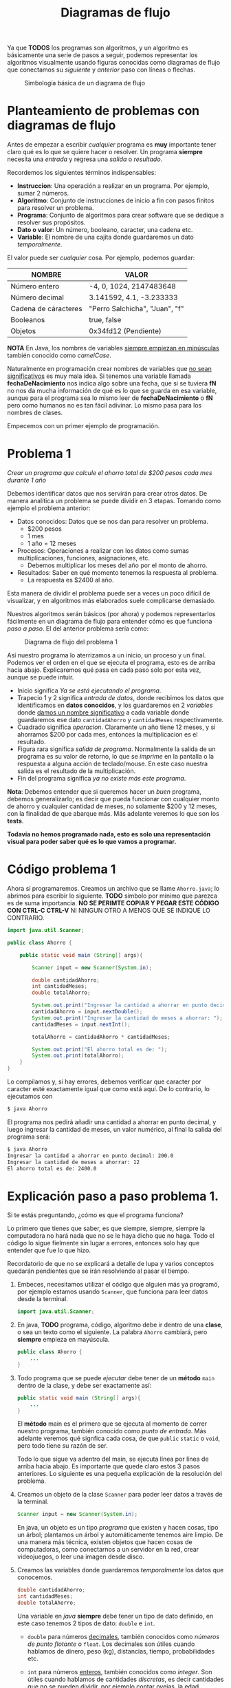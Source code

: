 #+HTML_LINK_HOME: ../inicio.html
#+TITLE: Diagramas de flujo

Ya que *TODOS* los programas son algoritmos, y un algoritmo es básicamente una
serie de pasos a seguir, podemos representar los algoritmos
visualmente usando figuras conocidas como diagramas de flujo que
conectamos su /siguiente/ y /anterior/ paso con líneas o flechas.

#+CAPTION: Simbología básica de un diagrama de flujo
[[../img/java-basics/diagramfigures.svg]]


* Planteamiento de problemas con diagramas de flujo

Antes de empezar a escribir /cualquier/ programa es *muy* importante
tener claro qué es lo que se quiere hacer o resolver.  Un programa
*siempre* necesita una /entrada/ y regresa una /salida/ o
/resultado/.

Recordemos los siguientes términos indispensables:

- *Instruccion*: Una operación a realizar en un programa. Por ejemplo, sumar 2 números.
- *Algoritmo*: Conjunto de instrucciones de inicio a fin con pasos finitos para resolver un problema.
- *Programa*: Conjunto de algoritmos para crear software que se dedique a resolver sus propósitos.
- *Dato o valor*: Un número, booleano, caracter, una cadena etc.
- *Variable*: El nombre de una cajita donde guardaremos un dato /temporalmente/.

El valor puede ser /cualquier/ cosa. Por ejemplo, podemos guardar:

| NOMBRE               | VALOR                          |
|----------------------+--------------------------------|
| Número entero        | -4, 0, 1024, 2147483648        |
| Número decimal       | 3.141592, 4.1, -3.233333       |
| Cadena de cáracteres | "Perro Salchicha", "Juan", "f" |
| Booleanos            | true, false                    |
| Objetos              | 0x34fd12 (Pendiente)           |
|----------------------+--------------------------------|

*NOTA* En Java, los nombres de variables _siempre empiezan en
minúsculas_ también conocido como /camelCase/.

Naturalmente en programación crear nombres de variables que _no sean
significativos_ es muy mala idea. Si tenemos una variable llamada
*fechaDeNacimiento* nos indica algo sobre una fecha, que si se tuviera
*fN* no nos da mucha información de qué es lo que se guarda en esa
variable, aunque para el programa sea lo mismo leer de
*fechaDeNacimiento* o *fN* pero como humanos no es tan fácil
adivinar. Lo mismo pasa para los nombres de clases.

Empecemos con un primer ejemplo de programación.

* Problema 1

/Crear un programa que calcule el ahorro total de $200 pesos cada mes
durante 1 año/

Debemos identificar datos que nos servirán para crear otros
datos. De manera analítica un problema se puede dividir en 3
etapas. Tomando como ejemplo el problema anterior:

+ Datos conocidos: Datos que se nos dan para resolver un problema. 
  - $200 pesos
  - 1 mes
  - 1 año = 12 meses
+ Procesos: Operaciones a realizar con los datos como sumas
  multiplicaciones, funciones, asignaciones,  etc.
  - Debemos multiplicar los meses del año por el monto de ahorro.
+ Resultados: Saber en qué momento tenemos la respuesta al problema.
  - La respuesta es $2400 al año.


Esta manera de dividir el problema puede ser a veces un poco difícil
de visualizar, y en algoritmos más elaborados suele complicarse
demasiado.

Nuestros algoritmos serán básicos (por ahora) y podemos representarlos
fácilmente en un diagrama de flujo para entender cómo es que funciona
/paso a paso/. El del anterior problema sería como:

#+CAPTION: Diagrama de flujo del problema 1
[[../img/java-basics/problem01.svg]]

Así nuestro programa lo aterrizamos a un inicio, un proceso y un
final. Podemos ver el orden en el que se ejecuta el programa, esto es
de arriba hacia abajo. Explicaremos qué pasa en cada paso solo por
esta vez, aunque se puede intuir.

+ Inicio significa /Ya se está ejecutando el programa/.
+ Trapecio 1 y 2 significa /entrada de datos/, donde recibimos los
  datos que identificamos en *datos conocidos*, y los guardaremos en 2
  /variables/ donde _damos un nombre significativo_ a cada variable
  donde guardaremos ese dato ~cantidadAhorro~ y ~cantidadMeses~ respectivamente.
+ Cuadrado significa /operacion/. Claramente un año tiene 12 meses, y
  si ahorramos $200 por cada mes, entonces la multiplicacion es el resultado.
+ Figura rara significa /salida de programa/. Normalmente la salida de
  un programa es su valor de retorno, lo que se /imprime/ en la
  pantalla o la respuesta a alguna acción de teclado/mouse. En este
  caso nuestra salida es el resultado de la multiplicación.
+ Fin del programa significa /ya no existe más este programa/.


*Nota*: Debemos entender que si queremos hacer un /buen/ programa,
debemos generalizarlo; es decir que pueda funcionar con cualquier
monto de ahorro y cualquier cantidad de meses, no solamente $200 y 12
meses, con la finalidad de que abarque más. Más adelante veremos lo
que son los *tests*.

*Todavía no hemos programado nada, esto es solo una representación
visual para poder saber qué es lo que vamos a programar.*

* Código problema 1
Ahora sí programaremos. Creamos un archivo que se llame ~Ahorro.java~;
lo abrimos para escribir lo siguiente. *TODO* símbolo por mínimo que
parezca es de suma importancia. *NO SE PERIMTE COPIAR Y PEGAR ESTE
CÓDIGO CON CTRL-C CTRL-V* NI NINGUN OTRO A MENOS QUE SE INDIQUE LO
CONTRARIO.

#+BEGIN_SRC java
  import java.util.Scanner;

  public class Ahorro {

      public static void main (String[] args){

          Scanner input = new Scanner(System.in);

          double cantidadAhorro;
          int cantidadMeses;
          double totalAhorro;

          System.out.print("Ingresar la cantidad a ahorrar en punto decimal: ");
          cantidadAhorro = input.nextDouble();
          System.out.print("Ingresar la cantidad de meses a ahorrar: ");
          cantidadMeses = input.nextInt();
          
          totalAhorro = cantidadAhorro * cantidadMeses;

          System.out.print("El ahorro total es de: ");
          System.out.print(totalAhorro);
      }
  }
#+END_SRC

Lo compilamos y, si hay errores, debemos verificar que caracter por
caracter esté exactamente igual que como está aquí.  De lo contrario,
lo ejecutamos con

#+BEGIN_SRC bash
  $ java Ahorro
#+END_SRC

El programa nos pedirá añadir una cantidad a ahorrar en punto decimal,
y luego ingresar la cantidad de meses, un valor numérico, al final la
salida del programa será:

#+BEGIN_SRC bash
  $ java Ahorro 
  Ingresar la cantidad a ahorrar en punto decimal: 200.0
  Ingresar la cantidad de meses a ahorrar: 12
  El ahorro total es de: 2400.0
#+END_SRC

* Explicación paso a paso problema 1.

Si te estás preguntando, ¿cómo es que el programa funciona?

Lo primero que tienes que saber, es que siempre, siempre, siempre la
computadora no hará nada que no se le haya dicho que no haga. Todo el
código lo sigue fielmente sin lugar a errores, entonces solo hay que
entender que fue lo que hizo.

Recordatorio de que no se explicará a detalle de lupa y varios
conceptos quedarán pendientes que se irán resolviendo al pasar el
tiempo.


1. Embeces, necesitamos utilizar el código que alguien más ya
   programó, por ejemplo estamos usando ~Scanner~, que funciona para
   leer datos desde la terminal.
   #+begin_src java
     import java.util.Scanner;
   #+end_src

2. En java, *TODO* programa, código, algoritmo debe ir dentro de una
   *clase*, o sea un texto como el siguiente. La palabra ~Ahorro~
   cambiará, pero *siempre* empieza en mayúscula.
   #+BEGIN_SRC java
     public class Ahorro {
         ...
     }
   #+end_src

3. Todo programa que se puede /ejecutar/ debe tener de un *método*
   ~main~ dentro de la clase, y debe ser exactamente así:
   #+begin_src java
     public static void main (String[] args){
         ...
     }
   #+end_src
   El *método* main es el primero que se ejecuta al momento de correr
   nuestro programa, también conocido como /punto de entrada/. Más
   adelante veremos qué signfica cada cosa, de que ~public~ ~static~ o
   ~void~, pero todo tiene su razón de ser.

   Todo lo que sigue va adentro del main, se ejecuta línea por
   línea de arriba hacia abajo. Es importante que quede claro estos 3
   pasos anteriores. Lo siguiente es una pequeña explicación de la
   resolución del problema.

4. Creamos un objeto de la clase ~Scanner~ para poder leer datos a
   través de la terminal.
   #+begin_src java
     Scanner input = new Scanner(System.in);
   #+end_src
   En java, un objeto es un tipo /programa/ que existen y hacen
   cosas, tipo un árbol; plantamos un árbol y automáticamente tenemos
   aire limpio. De una manera más técnica, existen objetos que hacen
   cosas de computadoras, como conectarnos a un servidor en la red,
   crear videojuegos, o leer una imagen desde disco.

5. Creamos las variables donde guardaremos /temporalmente/ los datos
   que conocemos.
   #+begin_src java
     double cantidadAhorro;
     int cantidadMeses;
     double totalAhorro;
   #+end_src
   Una variable en /java/ *siempre* debe tener un tipo de dato
   definido, en este caso tenemos 2 tipos de dato: ~double~ e ~int~.
   - ~double~ para números _decimales_, también conocidos como /números
     de punto flotante/ o ~float~. Los decimales son útiles cuando
     hablamos de dinero, peso (kg), distancias, tiempo, probabilidades etc.

   - ~int~ para números _enteros_, también conocidos como
     /integer/. Son útiles cuando hablamos de cantidades /discretas/,
     es decir cantidades que _no se pueden dividir_, por ejemplo
     contar ovejas, la edad, identificadres únicos, anillos en Z etc.

6. Mostramos un mensaje pidiendo un valor, y luego guardamos el valor
   variable a ~cantidadAhorro~
   #+begin_src java
     System.out.print("Ingresar la cantidad a ahorrar en punto decimal: ");
     cantidadAhorro = input.nextDouble();
   #+end_src
   Es importante el mensaje anterior, ya que de otra forma un usuario
   no sabría que información debería dar, que tal y pone su CURP. Al
   ser una variable decimal, significa que podemos poner /cualquier/
   valor decimal que queramos ahorrar en el futuro! ($13929.32 por
   ejemplo).

   La otra línea es justamente la asignación de lo que escribimos en
   la terminal ahora adentro de nuestro programa. Como input es un
   objeto de la clase Scanner que alguien más programó, ese /alguien/
   hizo el método *nextDouble()* que sirve para leer números con punto
   decimal desde la terminal.

7. Hacemos lo mismo para guardar los meses con la diferencia de que
   estos datos son de tipo /entero/.
   #+begin_src java
     System.out.print("Ingresar la cantidad de meses a ahorrar: ");
     cantidadMeses = input.nextInt();
   #+end_src

8. La carnita del programa. Teniendo finalmente los *datos conocidos*
   /dentro/ de nuestro programa, procedemos a efectuar la operación de
   multiplicación, ya que es la suma continua *n* veces.p
   #+begin_src java
     totalAhorro = cantidadAhorro * cantidadMeses;
   #+end_src

9. Cerramos nuestro objeto que lee desde la terminal, es decir que ya
   no leeremos más información desde la terminal con este objeto.
   #+begin_src java
     input.close();
   #+end_src

10. Finalmente mostramos en la terminal el mensaje que se encuentra
    dentro de /comillas/, además de que mostramos también el resultado
    de la operación.
    #+begin_src java
      System.out.print("El ahorro total es de: ");
      System.out.println(totalAhorro);
    #+end_src

    ~System.out.print()~ es un método para /imprimir/ en la
    terminal. Puedes suponer que es como una impresora la pantalla, y
    cada nueva información que se deba imprimir, se va agregando a la
    terminal /hacia arriba/, como una impresora lo haría.

    La diferencia entre ~System.out.print()~ y ~System.out.println()~
    es que el segundo agrega automáticamente un salto de línea al
    final, es decir, pasa a la siguiente línea (impresora) mientras
    que el primero se queda donde imprimió el último caracter (máquina
    de escribir).


Prueba ahora tu programa con otras entradas! ¿Qué pasa si pasamos un
texto en lugar de número de meses?

* Relación entre el diagrama de flujo y código
Podemos ver una relación entre el código y el diagrama anteriormente
realizado. Algunas partes están en el programa tal cual y otras no se
especifican:

#+CAPTION: Diagrama vs código
[[../img/java-basics/code-diagram.svg]]

Por ejemplo, en el diagrama nunca se especificó la definición de
variables.
#+begin_src java
  double cantidadAhorro;
  int cantidadMeses;
  double totalAhorro;
#+end_src

Tampoco la creación del objeto ~Scanner~.

#+begin_src java
  Scanner input = new Scanner(System.in);
#+end_src

Ni mucho menos los mensajes de qué valores ingresar o cuando ya se
tiene el resultado.

#+begin_src java
  System.out.print("Ingresar la cantidad a ahorrar en punto decimal: ");
#+end_src


Es parte de la resolución de problemas saber qué cosas /adicionales/
necesitamos para que nuestro programa pueda resolver el problema
planteado. Una cosa es el _problema_, y otra es _cómo resolver ese
problema_. Son dos cosas muy diferentes, incluso muchas veces hay
problemas que no tienen solución.


Por ejemplo, un problema puede ser:

#+begin_quote
/Crear un programa que pueda pasar texto a voz./
#+end_quote

El problema es claro, qué tenemos de entrada y que queremos de
salida. Pero en donde se imagina, desarrolla y aterriza el problema es
exactamente en el código. Debemos encontrar un /puente/ entre lo que
queremos y lo que entienden las computadoras, es decir, instrucciones
paso a paso. Esta parte es la que se practicará durante este curso.
